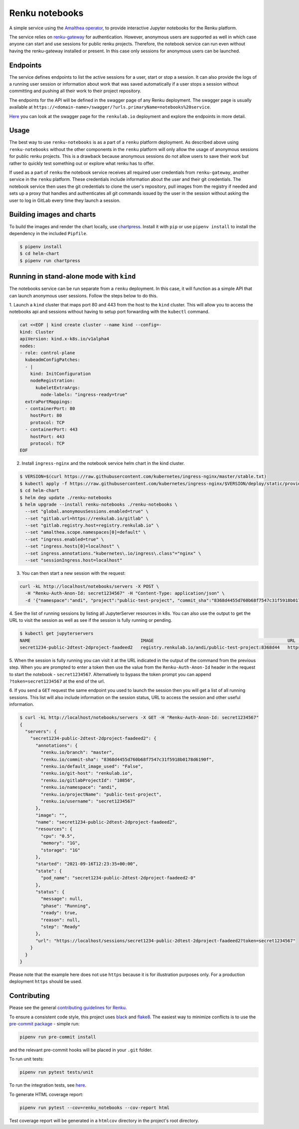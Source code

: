 Renku notebooks
===============

.. image:: https://github.com/SwissDataScienceCenter/renku-notebooks/workflows/CI/badge.svg
    :alt: CI
    :target: https://github.com/SwissDataScienceCenter/renku-notebooks/actions?query=branch%3Amaster+workflow%3ACI
    
.. image:: https://img.shields.io/badge/Conventional%20Commits-1.0.0-yellow.svg?style=flat-square
    :alt: Conventional Commits
    :target: https://conventionalcommits.org


A simple service using the `Amalthea operator
<https://github.com/SwissDataScienceCenter/amalthea>`_, to provide interactive Jupyter
notebooks for the Renku platform.

The service relies on `renku-gateway <https://github.com/SwissDataScienceCenter/renku-gateway>`_
for authentication. However, anonymous users are supported as well in which case anyone can
start and use sessions for public renku projects. Therefore, the notebook service can run
even without having the renku-gateway installed or present. In this case only sessions 
for anonymous users can be launched.


Endpoints
---------

The service defines endpoints to list the active sessions for a user,
start or stop a session. It can also provide the logs of a running
user session or information about work that was saved automatically if a user
stops a session without committing and pushing all their work to their project 
repository.

The endpoints for the API will be defined in the swagger page of any Renku deployment.
The swagger page is usually available at ``https://<domain-name>/swagger/?urls.primaryName=notebooks%20service``.

`Here <https://renkulab.io/swagger/?urls.primaryName=notebooks%20service>`_ you can look 
at the swagger page for the ``renkulab.io`` deployment and explore the endpoints in more detail.

Usage
-----

The best way to use ``renku-notebooks`` is as a part of a ``renku`` platform deployment. 
As described above using ``renku-notebooks`` without the other components
in the ``renku`` platform will only allow the usage of anonymous sessions for public renku projects.
This is a drawback because anonymous sessions do not allow users to save their work but rather
to quickly test something out or explore what renku has to offer. 

If used as a part of ``renku`` the notebook service receives all required user credentials
from ``renku-gateway``, another service in the ``renku`` platform. 
These credentials include information about the user and their git credentials. 
The notebook service then uses the git credentials to clone the user's repository,
pull images from the registry if needed and sets up a proxy that handles and authenticates
all git commands issued by the user in the session without asking the user to log in 
GitLab every time they launch a session. 

Building images and charts
--------------------------

To build the images and render the chart locally, use `chartpress
<https://github.com/jupyterhub/chartpress>`_. Install it with ``pip`` or use
``pipenv install`` to install the dependency in the included ``Pipfile``.

.. code-block:: console

    $ pipenv install
    $ cd helm-chart
    $ pipenv run chartpress


Running in stand-alone mode with ``kind``
-----------------------------------------

The notebooks service can be run separate from a ``renku`` deployment. In this
case, it will function as a simple API that can launch anonymous user sessions.
Follow the steps below to do this.


1. Launch a ``kind`` cluster that maps port 80 and 443 from the host to the ``kind`` cluster.
This will allow you to access the notebooks api and sessions without having to setup 
port forwarding with the ``kubectl`` command.

.. code-block:: console

    cat <<EOF | kind create cluster --name kind --config=-
    kind: Cluster
    apiVersion: kind.x-k8s.io/v1alpha4
    nodes:
    - role: control-plane
      kubeadmConfigPatches:
      - |
        kind: InitConfiguration
        nodeRegistration:
          kubeletExtraArgs:
            node-labels: "ingress-ready=true"
      extraPortMappings:
      - containerPort: 80
        hostPort: 80
        protocol: TCP
      - containerPort: 443
        hostPort: 443
        protocol: TCP
    EOF

2. Install ``ingress-nginx`` and the notebook service helm chart in the kind cluster.

.. code-block:: console

    $ VERSION=$(curl https://raw.githubusercontent.com/kubernetes/ingress-nginx/master/stable.txt)
    $ kubectl apply -f https://raw.githubusercontent.com/kubernetes/ingress-nginx/$VERSION/deploy/static/provider/kind/deploy.yaml
    $ cd helm-chart
    $ helm dep update ./renku-notebooks
    $ helm upgrade --install renku-notebooks ./renku-notebooks \
      --set "global.anonymousSessions.enabled=true" \
      --set "gitlab.url=https://renkulab.io/gitlab" \
      --set "gitlab.registry.host=registry.renkulab.io" \
      --set "amalthea.scope.namespaces[0]=default" \
      --set "ingress.enabled=true" \
      --set "ingress.hosts[0]=localhost" \
      --set ingress.annotations."kubernetes\.io/ingress\.class"="nginx" \
      --set "sessionIngress.host=localhost"
      
3. You can then start a new session with the request:

.. code-block:: console

    curl -kL http://localhost/notebooks/servers -X POST \
      -H "Renku-Auth-Anon-Id: secret1234567" -H "Content-Type: application/json" \
      -d '{"namespace":"andi", "project":"public-test-project", "commit_sha":"8368d4455d760b68f7547c31f5918b0178d6190f"}'

4. See the list of running sessions by listing all JupyterServer resources in k8s. 
You can also use the output to get the URL to visit the session as well as 
see if the session is fully running or pending.

.. code-block:: console

    $ kubectl get jupyterservers
    NAME                                          IMAGE                                                   URL                                                                      POD STATUS
    secret1234-public-2dtest-2dproject-faadeed2   registry.renkulab.io/andi/public-test-project:8368d44   https://localhost/sessions/secret1234-public-2dtest-2dproject-faadeed2   Running

5. When the session is fully running you can visit it at the URL indicated
in the output of the command from the previous step. When you are prompted to enter a 
token then use the value from the ``Renku-Auth-Anon-Id`` header in the request to 
start the notebook - ``secret1234567``. Alternatively to bypass the token prompt you can
append ``?token=secret1234567`` at the end of the url.

6. If you send a ``GET`` request the same endpoint you used to launch the session
then you will get a list of all running sessions. This list will also include information
on the session status, URL to access the session and other useful information.

.. code-block:: console

    $ curl -kL http://localhost/notebooks/servers -X GET -H "Renku-Auth-Anon-Id: secret1234567"
    {
      "servers": {
        "secret1234-public-2dtest-2dproject-faadeed2": {
          "annotations": {
            "renku.io/branch": "master",
            "renku.io/commit-sha": "8368d4455d760b68f7547c31f5918b0178d6190f",
            "renku.io/default_image_used": "False",
            "renku.io/git-host": "renkulab.io",
            "renku.io/gitlabProjectId": "10856",
            "renku.io/namespace": "andi",
            "renku.io/projectName": "public-test-project",
            "renku.io/username": "secret1234567"
          },
          "image": "",
          "name": "secret1234-public-2dtest-2dproject-faadeed2",
          "resources": {
            "cpu": "0.5",
            "memory": "1G",
            "storage": "1G"
          },
          "started": "2021-09-16T12:23:35+00:00",
          "state": {
            "pod_name": "secret1234-public-2dtest-2dproject-faadeed2-0"
          },
          "status": {
            "message": null,
            "phase": "Running",
            "ready": true,
            "reason": null,
            "step": "Ready"
          },
          "url": "https://localhost/sessions/secret1234-public-2dtest-2dproject-faadeed2?token=secret1234567"
        }
      }
    }

Please note that the example here does not use ``https`` because it is for illustration
purposes only. For a production deployment ``https`` should be used.

Contributing
------------

Please see the general `contributing guidelines for
Renku <https://github.com/SwissDataScienceCenter/renku/blob/master/CONTRIBUTING.rst>`_.


To ensure a consistent code style, this project uses
`black <https://github.com/python/black>`_ and
`flake8 <http://flake8.pycqa.org/en/latest/>`_. The easiest way to minimize
conflicts is to use the `pre-commit
package <https://github.com/pre-commit/pre-commit>`_ - simple run:

.. code-block:: console

    pipenv run pre-commit install

and the relevant pre-commit hooks will be placed in your ``.git`` folder.

To run unit tests:

.. code-block:: console

    pipenv run pytest tests/unit

To run the integration tests, see `here <https://github.com/SwissDataScienceCenter/renku-notebooks/blob/master/tests/integration/README.md>`_.

To generate HTML coverage report:

.. code-block:: console

    pipenv run pytest --cov=renku_notebooks --cov-report html

Test coverage report will be generated in a ``htmlcov`` directory in the project's
root directory.
